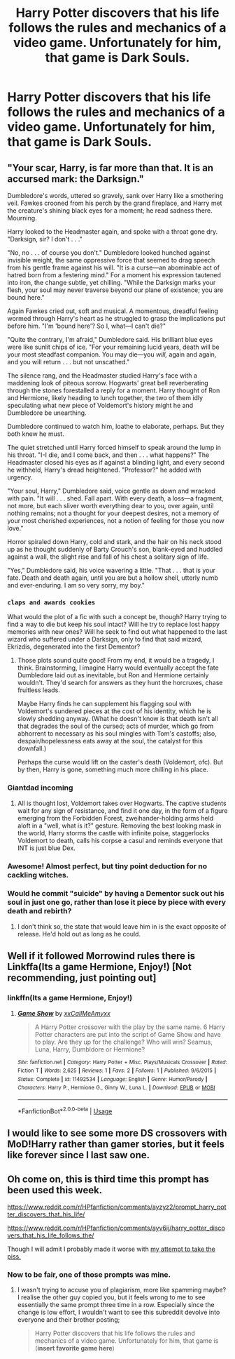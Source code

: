 #+TITLE: Harry Potter discovers that his life follows the rules and mechanics of a video game. Unfortunately for him, that game is Dark Souls.

* Harry Potter discovers that his life follows the rules and mechanics of a video game. Unfortunately for him, that game is Dark Souls.
:PROPERTIES:
:Author: Raesong
:Score: 20
:DateUnix: 1552356086.0
:DateShort: 2019-Mar-12
:FlairText: Prompt
:END:

** "Your scar, Harry, is far more than that. It is an accursed mark: the Darksign."

Dumbledore's words, uttered so gravely, sank over Harry like a smothering veil. Fawkes crooned from his perch by the grand fireplace, and Harry met the creature's shining black eyes for a moment; he read sadness there. Mourning.

Harry looked to the Headmaster again, and spoke with a throat gone dry. "Darksign, sir? I don't . . ."

"No, no . . . of course you don't." Dumbledore looked hunched against invisible weight, the same oppressive force that seemed to drag speech from his gentle frame against his will. "It is a curse---an abominable act of hatred born from a festering mind." For a moment his expression tautened into iron, the change subtle, yet chilling. "While the Darksign marks your flesh, your soul may never traverse beyond our plane of existence; you are bound here."

Again Fawkes cried out, soft and musical. A momentous, dreadful feeling wormed through Harry's heart as he struggled to grasp the implications put before him. "I'm 'bound here'? So I, what---I can't die?"

"Quite the contrary, I'm afraid," Dumbledore said. His brilliant blue eyes were like sunlit chips of ice. "For your remaining lucid years, death will be your most steadfast companion. You may die---you /will,/ again and again, and you will return . . . but not unscathed."

The silence rang, and the Headmaster studied Harry's face with a maddening look of piteous sorrow. Hogwarts' great bell reverberating through the stones forestalled a reply for a moment. Harry thought of Ron and Hermione, likely heading to lunch together, the two of them idly speculating what new piece of Voldemort's history might he and Dumbledore be unearthing.

Dumbledore continued to watch him, loathe to elaborate, perhaps. But they both knew he must.

The quiet stretched until Harry forced himself to speak around the lump in his throat. "I-I die, and I come back, and then . . . what happens?" The Headmaster closed his eyes as if against a blinding light, and every second he withheld, Harry's dread heightened. "Professor?" he added with urgency.

"Your soul, Harry," Dumbledore said, voice gentle as down and wracked with pain. "It will . . . shed. Fall apart. With every death, a loss---a fragment, not more, but each sliver worth everything dear to you, over again, until nothing remains; not a thought for your deepest desires, not a memory of your most cherished experiences, not a notion of feeling for those you now love."

Horror spiraled down Harry, cold and stark, and the hair on his neck stood up as he thought suddenly of Barty Crouch's son, blank-eyed and huddled against a wall, the slight rise and fall of his chest a solitary sign of life.

"Yes," Dumbledore said, his voice wavering a little. "That . . . that is your fate. Death and death again, until you are but a hollow shell, utterly numb and ever-enduring. I am so very sorry, my boy."
:PROPERTIES:
:Author: More_Cortisol
:Score: 29
:DateUnix: 1552363434.0
:DateShort: 2019-Mar-12
:END:

*** ~claps and awards cookies~

What would the plot of a fic with such a concept be, though? Harry trying to find a way to die but keep his soul intact? Will he try to replace lost happy memories with new ones? Will he seek to find out what happened to the last wizard who suffered under a Darksign, only to find that said wizard, Ekrizdis, degenerated into the first Dementor?
:PROPERTIES:
:Author: Avaday_Daydream
:Score: 11
:DateUnix: 1552386537.0
:DateShort: 2019-Mar-12
:END:

**** Those plots sound quite good! From my end, it would be a tragedy, I think. Brainstorming, I imagine Harry would eventually accept the fate Dumbledore laid out as inevitable, but Ron and Hermione certainly wouldn't. They'd search for answers as they hunt the horcruxes, chase fruitless leads.

Maybe Harry finds he can supplement his flagging soul with Voldemort's sundered pieces at the cost of his identity, which he is slowly shedding anyway. (What he doesn't know is that death isn't all that degrades the soul of the cursed; acts of murder, which go from abhorrent to necessary as his soul mingles with Tom's castoffs; also, despair/hopelessness eats away at the soul, the catalyst for this downfall.)

Perhaps the curse would lift on the caster's death (Voldemort, ofc). But by then, Harry is gone, something much more chilling in his place.
:PROPERTIES:
:Author: More_Cortisol
:Score: 5
:DateUnix: 1552420390.0
:DateShort: 2019-Mar-12
:END:


*** Giantdad incoming
:PROPERTIES:
:Author: Fierysword5
:Score: 4
:DateUnix: 1552383557.0
:DateShort: 2019-Mar-12
:END:

**** All is thought lost, Voldemort takes over Hogwarts. The captive students wait for any sign of resistance, and find it one day, in the form of a figure emerging from the Forbidden Forest, zweihander-holding arms held aloft in a "well, what is it?" gesture. Removing the best looking mask in the world, Harry storms the castle with infinite poise, staggerlocks Voldemort to death, calls his corpse a casul and reminds everyone that INT is just blue Dex.
:PROPERTIES:
:Author: Zeitgeist84
:Score: 5
:DateUnix: 1552406658.0
:DateShort: 2019-Mar-12
:END:


*** Awesome! Almost perfect, but tiny point deduction for no cackling witches.
:PROPERTIES:
:Author: Deathcrow
:Score: 4
:DateUnix: 1552392978.0
:DateShort: 2019-Mar-12
:END:


*** Would he commit "suicide" by having a Dementor suck out his soul in just one go, rather than lose it piece by piece with every death and rebirth?
:PROPERTIES:
:Author: Termsndconditions
:Score: 1
:DateUnix: 1552582502.0
:DateShort: 2019-Mar-14
:END:

**** I don't think so, the state that would leave him in is the exact opposite of release. He'd hold out as long as he could.
:PROPERTIES:
:Author: More_Cortisol
:Score: 1
:DateUnix: 1552594324.0
:DateShort: 2019-Mar-14
:END:


** Well if it followed Morrowind rules there is Linkffa(Its a game Hermione, Enjoy!) [Not recommending, just pointing out]
:PROPERTIES:
:Author: gdmcdona
:Score: 1
:DateUnix: 1552384257.0
:DateShort: 2019-Mar-12
:END:

*** linkffn(Its a game Hermione, Enjoy!)
:PROPERTIES:
:Author: Sharedo
:Score: 2
:DateUnix: 1552433511.0
:DateShort: 2019-Mar-13
:END:

**** [[https://www.fanfiction.net/s/11492534/1/][*/Game Show/*]] by [[https://www.fanfiction.net/u/5960037/xxCallMeAmyxx][/xxCallMeAmyxx/]]

#+begin_quote
  A Harry Potter crossover with the play by the same name. 6 Harry Potter characters are put into the script of Game Show and have to play. Are they up for the challenge? Who will win? Seamus, Luna, Harry, Dumbldore or Hermione?
#+end_quote

^{/Site/:} ^{fanfiction.net} ^{*|*} ^{/Category/:} ^{Harry} ^{Potter} ^{+} ^{Misc.} ^{Plays/Musicals} ^{Crossover} ^{*|*} ^{/Rated/:} ^{Fiction} ^{T} ^{*|*} ^{/Words/:} ^{2,625} ^{*|*} ^{/Reviews/:} ^{1} ^{*|*} ^{/Favs/:} ^{2} ^{*|*} ^{/Follows/:} ^{1} ^{*|*} ^{/Published/:} ^{9/6/2015} ^{*|*} ^{/Status/:} ^{Complete} ^{*|*} ^{/id/:} ^{11492534} ^{*|*} ^{/Language/:} ^{English} ^{*|*} ^{/Genre/:} ^{Humor/Parody} ^{*|*} ^{/Characters/:} ^{Harry} ^{P.,} ^{Hermione} ^{G.,} ^{Ginny} ^{W.,} ^{Luna} ^{L.} ^{*|*} ^{/Download/:} ^{[[http://www.ff2ebook.com/old/ffn-bot/index.php?id=11492534&source=ff&filetype=epub][EPUB]]} ^{or} ^{[[http://www.ff2ebook.com/old/ffn-bot/index.php?id=11492534&source=ff&filetype=mobi][MOBI]]}

--------------

*FanfictionBot*^{2.0.0-beta} | [[https://github.com/tusing/reddit-ffn-bot/wiki/Usage][Usage]]
:PROPERTIES:
:Author: FanfictionBot
:Score: 1
:DateUnix: 1552433532.0
:DateShort: 2019-Mar-13
:END:


** I would like to see some more DS crossovers with MoD!Harry rather than gamer stories, but it feels like forever since I last saw one.
:PROPERTIES:
:Author: Lord_Anarchy
:Score: 1
:DateUnix: 1552392217.0
:DateShort: 2019-Mar-12
:END:


** Oh come on, this is third time this prompt has been used this week.

[[https://www.reddit.com/r/HPfanfiction/comments/ayzyz2/prompt_harry_potter_discovers_that_his_life/]]

[[https://www.reddit.com/r/HPfanfiction/comments/ayv6ij/harry_potter_discovers_that_his_life_follows_the/]]

Though I will admit I probably made it worse with [[https://www.reddit.com/r/HPfanfiction/comments/b03cwn/harry_potter_discovers_that_his_life_follows_the/][my attempt to take the piss.]]
:PROPERTIES:
:Author: bonsly24
:Score: 1
:DateUnix: 1552398409.0
:DateShort: 2019-Mar-12
:END:

*** Now to be fair, one of those prompts was mine.
:PROPERTIES:
:Author: Raesong
:Score: 2
:DateUnix: 1552398511.0
:DateShort: 2019-Mar-12
:END:

**** I wasn't trying to accuse you of plagiarism, more like spamming maybe? I realise the other guy copied you, but it feels wrong to me to see essentially the same prompt three time in a row. Especially since the change is low effort, I wouldn't want to see this subreddit devolve into everyone and their brother posting;

#+begin_quote
  Harry Potter discovers that his life follows the rules and mechanics of a video game. Unfortunately for him, that game is (*insert favorite game here*)
#+end_quote
:PROPERTIES:
:Author: bonsly24
:Score: 0
:DateUnix: 1552399263.0
:DateShort: 2019-Mar-12
:END:
